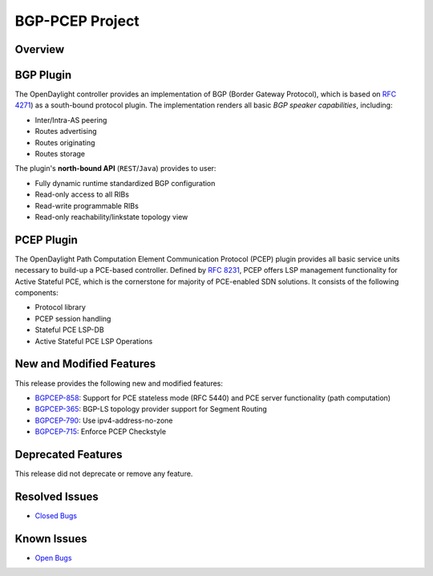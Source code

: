 ================
BGP-PCEP Project
================

Overview
========

BGP Plugin
==========
The OpenDaylight controller provides an implementation of BGP
(Border Gateway Protocol), which is based on `RFC 4271 <https://tools.ietf.org/html/rfc4271>`_)
as a south-bound protocol plugin. The implementation renders all
basic *BGP speaker capabilities*, including:

* Inter/Intra-AS peering
* Routes advertising
* Routes originating
* Routes storage

The plugin's **north-bound API** (``REST``/``Java``) provides to user:

* Fully dynamic runtime standardized BGP configuration
* Read-only access to all RIBs
* Read-write programmable RIBs
* Read-only reachability/linkstate topology view

PCEP Plugin
===========
The OpenDaylight Path Computation Element Communication Protocol (PCEP)
plugin provides all basic service units necessary to build-up a
PCE-based controller. Defined by `RFC 8231 <https://tools.ietf.org/html/rfc8231>`_,
PCEP offers LSP management functionality for Active Stateful PCE, which is
the cornerstone for majority of PCE-enabled SDN solutions. It consists of
the following components:

* Protocol library
* PCEP session handling
* Stateful PCE LSP-DB
* Active Stateful PCE LSP Operations

New and Modified Features
=========================

This release provides the following new and modified features:

* `BGPCEP-858 <https://jira.opendaylight.org/browse/BGPCEP-858>`_: Support for PCE stateless mode (RFC 5440) and PCE server functionality (path computation)
* `BGPCEP-365 <https://jira.opendaylight.org/browse/BGPCEP-365>`_: BGP-LS topology provider support for Segment Routing
* `BGPCEP-790 <https://jira.opendaylight.org/browse/BGPCEP-790>`_: Use ipv4-address-no-zone
* `BGPCEP-715 <https://jira.opendaylight.org/browse/BGPCEP-715>`_: Enforce PCEP Checkstyle

Deprecated Features
===================

This release did not deprecate or remove any feature.

Resolved Issues
===============

* `Closed Bugs <https://jira.opendaylight.org/browse/BGPCEP-877?jql=project%20%3D%20BGPCEP%20AND%20issuetype%20%3D%20Bug%20AND%20status%20in%20(Resolved%2C%20Verified)%20AND%20fixVersion%20%3D%20Magnesium>`_

Known Issues
============

* `Open Bugs <https://jira.opendaylight.org/browse/BGPCEP-880?jql=project%20%3D%20BGPCEP%20AND%20issuetype%20%3D%20Bug%20AND%20status%20in%20(Open%2C%20"In%20Progress"%2C%20"In%20Review"%2C%20Confirmed)>`_

